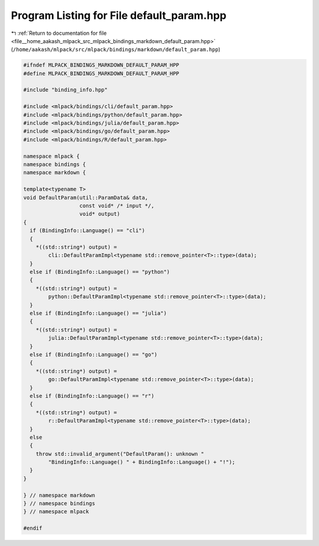 
.. _program_listing_file__home_aakash_mlpack_src_mlpack_bindings_markdown_default_param.hpp:

Program Listing for File default_param.hpp
==========================================

|exhale_lsh| :ref:`Return to documentation for file <file__home_aakash_mlpack_src_mlpack_bindings_markdown_default_param.hpp>` (``/home/aakash/mlpack/src/mlpack/bindings/markdown/default_param.hpp``)

.. |exhale_lsh| unicode:: U+021B0 .. UPWARDS ARROW WITH TIP LEFTWARDS

.. code-block:: cpp

   
   #ifndef MLPACK_BINDINGS_MARKDOWN_DEFAULT_PARAM_HPP
   #define MLPACK_BINDINGS_MARKDOWN_DEFAULT_PARAM_HPP
   
   #include "binding_info.hpp"
   
   #include <mlpack/bindings/cli/default_param.hpp>
   #include <mlpack/bindings/python/default_param.hpp>
   #include <mlpack/bindings/julia/default_param.hpp>
   #include <mlpack/bindings/go/default_param.hpp>
   #include <mlpack/bindings/R/default_param.hpp>
   
   namespace mlpack {
   namespace bindings {
   namespace markdown {
   
   template<typename T>
   void DefaultParam(util::ParamData& data,
                     const void* /* input */,
                     void* output)
   {
     if (BindingInfo::Language() == "cli")
     {
       *((std::string*) output) =
           cli::DefaultParamImpl<typename std::remove_pointer<T>::type>(data);
     }
     else if (BindingInfo::Language() == "python")
     {
       *((std::string*) output) =
           python::DefaultParamImpl<typename std::remove_pointer<T>::type>(data);
     }
     else if (BindingInfo::Language() == "julia")
     {
       *((std::string*) output) =
           julia::DefaultParamImpl<typename std::remove_pointer<T>::type>(data);
     }
     else if (BindingInfo::Language() == "go")
     {
       *((std::string*) output) =
           go::DefaultParamImpl<typename std::remove_pointer<T>::type>(data);
     }
     else if (BindingInfo::Language() == "r")
     {
       *((std::string*) output) =
           r::DefaultParamImpl<typename std::remove_pointer<T>::type>(data);
     }
     else
     {
       throw std::invalid_argument("DefaultParam(): unknown "
           "BindingInfo::Language() " + BindingInfo::Language() + "!");
     }
   }
   
   } // namespace markdown
   } // namespace bindings
   } // namespace mlpack
   
   #endif
